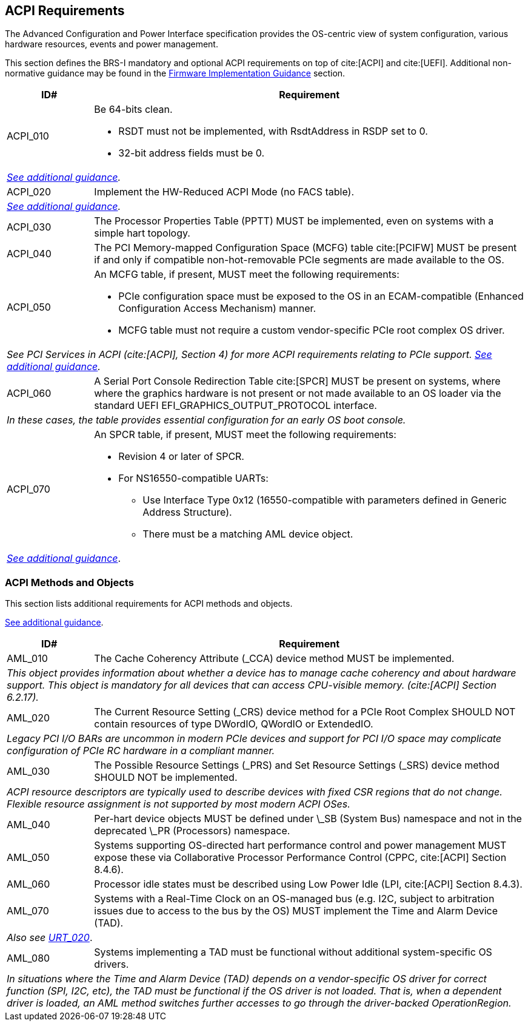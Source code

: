 [[acpi]]
== ACPI Requirements

The Advanced Configuration and Power Interface specification provides the OS-centric view of system configuration, various hardware resources, events and power management.

This section defines the BRS-I mandatory and optional ACPI requirements on top of cite:[ACPI] and cite:[UEFI]. Additional non-normative guidance may be found in the <<acpi-guidance, Firmware Implementation Guidance>> section.

[width=100%]
[%header, cols="5,25"]
|===
| ID#     ^| Requirement
| [[acpi-64bit-clean]]ACPI_010 a| Be 64-bits clean.

  * RSDT must not be implemented, with RsdtAddress in RSDP set to 0.
  * 32-bit address fields must be 0.
2+| _<<acpi-guidance-64bit-clean, See additional guidance>>._
| [[acpi-hw-reduced]]ACPI_020 a| Implement the HW-Reduced ACPI Mode (no FACS table).
2+| _<<acpi-guidance-hw-reduced, See additional guidance>>._
| [[acpi-pptt]]ACPI_030 | The Processor Properties Table (PPTT) MUST be implemented, even on systems with a simple hart topology.
| ACPI_040 | The PCI Memory-mapped Configuration Space (MCFG) table cite:[PCIFW] MUST be present if and only if compatible non-hot-removable PCIe segments are made available to the OS.
| [[acpi-mcfg]]ACPI_050 a| An MCFG table, if present, MUST meet the following requirements:

  * PCIe configuration space must be exposed to the OS in an ECAM-compatible (Enhanced Configuration Access Mechanism) manner.
  * MCFG table must not require a custom vendor-specific PCIe root complex OS driver.
2+| _See PCI Services in ACPI (cite:[ACPI], Section 4) for more ACPI requirements relating to PCIe support. <<acpi-guidance-pcie, See additional guidance>>._
| ACPI_060 | A Serial Port Console Redirection Table cite:[SPCR] MUST be present on systems, where where the graphics hardware is not present or not made
available to an OS loader via the standard UEFI EFI_GRAPHICS_OUTPUT_PROTOCOL interface.
2+|_In these cases, the table provides essential configuration for an early OS boot console._
| [[acpi-spcr]]ACPI_070 a| An SPCR table, if present, MUST meet the following requirements:

 * Revision 4 or later of SPCR.
 * For NS16550-compatible UARTs:
 ** Use Interface Type 0x12 (16550-compatible with parameters defined in Generic Address Structure).
 ** There must be a matching AML device object.
2+| _<<acpi-guidance-spcr, See additional guidance>>_.
|===

[[acpi-aml]]
=== ACPI Methods and Objects

This section lists additional requirements for ACPI methods and
objects.

<<acpi-guidance-aml, See additional guidance>>.


[width=100%]
[%header, cols="5,25"]
|===
| ID#     ^| Requirement
| AML_010 | The Cache Coherency Attribute (_CCA) device method MUST be implemented.
2+| _This object provides information
  about whether a device has to manage cache coherency and about
  hardware support. This object is mandatory for all devices that
  can access CPU-visible memory. (cite:[ACPI] Section 6.2.17)._
| AML_020 | The Current Resource Setting (_CRS) device method for a PCIe Root Complex SHOULD NOT contain resources of type DWordIO, QWordIO or ExtendedIO.
2+| _Legacy PCI I/O BARs are uncommon in modern PCIe devices and support for PCI I/O space may complicate configuration of PCIe RC hardware in a compliant manner._
| AML_030 | The Possible Resource Settings (_PRS) and Set Resource Settings (_SRS) device method SHOULD NOT be implemented.
2+| _ACPI resource descriptors are typically used to describe devices with fixed CSR regions that do not change. Flexible resource assignment is not supported by most modern ACPI OSes._
| AML_040 | Per-hart device objects MUST be defined under \_SB (System Bus) namespace and not in the deprecated \_PR (Processors) namespace.
| AML_050 | Systems supporting OS-directed hart performance control and power management MUST expose these via Collaborative Processor Performance Control (CPPC, cite:[ACPI] Section 8.4.6).
| AML_060 | Processor idle states must be described using Low Power Idle (LPI, cite:[ACPI] Section 8.4.3).
| [[acpi-tad]] AML_070 | Systems with a Real-Time Clock on an OS-managed bus (e.g. I2C, subject to arbitration issues due to access to the bus by the OS) MUST implement the Time and Alarm Device (TAD).
2+| _Also see <<uefi-rtc, URT_020>>_.
| AML_080 | Systems implementing a TAD must be functional without additional system-specific OS drivers.
2+| _In situations where the Time and Alarm Device (TAD) depends on a
vendor-specific OS driver for correct function (SPI, I2C, etc), the TAD must
be functional if the OS driver is not loaded. That is, when a dependent
driver is loaded, an AML method switches further accesses to go
through the driver-backed OperationRegion._
|===
